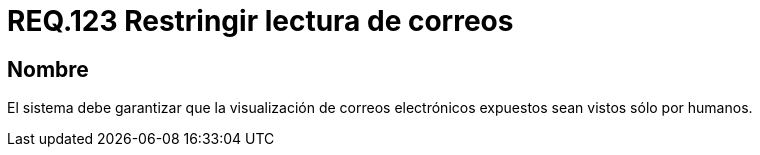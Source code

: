 :slug: rules/123/
:category: rules
:description: En el presente documento se detallan los requerimientos de seguridad relacionados con la administración de correos electrónicos en la empresa. En este requerimiento se recomienda que los corres electrónicos empresariales sean vistos solamente por personas y no a través de programas.
:keywords: Persona, Correo, Garantizar, Humanos, Visualizar, Electrónico.
:rules: yes

= REQ.123 Restringir lectura de correos

== Nombre

El sistema debe garantizar
que la visualización de correos electrónicos expuestos
sean vistos sólo por humanos.
